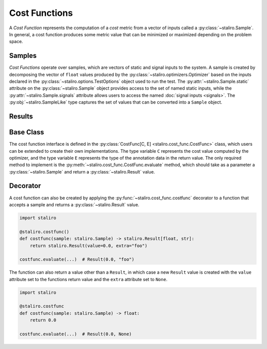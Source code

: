 ==============
Cost Functions
==============

A *Cost Function* represents the computation of a *cost* metric from a vector of inputs called
a :py:class:`~staliro.Sample`. In general, a cost function produces some metric value that can be
minimized or maximized depending on the problem space.

.. _samples:

Samples
-------

*Cost Functions* operate over samples, which are vectors of static and signal inputs to the system.
A sample is created by decomposing the vector of ``float`` values produced by the
:py:class:`~staliro.optimizers.Optimizer` based on the inputs declared in the
:py:class:`~staliro.options.TestOptions` object used to run the test. The
:py:attr:`~staliro.Sample.static` attribute on the :py:class:`~staliro.Sample` object provides
access to the set of named static inputs, while the :py:attr:`~staliro.Sample.signals` attribute
allows users to access the named :doc:`signal inputs <signals>`. The :py:obj:`~staliro.SampleLike`
type captures the set of values that can be converted into a ``Sample`` object.

.. _results:

Results
-------

Base Class
----------

The cost function interface is defined in the
:py:class:`CostFunc[C, E] <staliro.cost_func.CostFunc>` class, which users can be extended to create
their own implementations. The type variable ``C`` represents the cost value computed by the
optimizer, and the type variable ``E`` represents the type of the annotation data in the
return value. The only required method to implement is the
:py:meth:`~staliro.cost_func.CostFunc.evaluate` method, which should take as a parameter a
:py:class:`~staliro.Sample` and return a :py:class:`~staliro.Result` value. 

.. code-block:: Python
    :linenos:

    from staliro import CostFunc, Sample, Result 


    class Foo(CostFunc[float, str]):
        def __init__(self):
            ...

        def evaluate(self, sample: Sample) -> Result[float, str]:
            ...


    class Bar(CostFunc[tuple[float, float], dict[str, int]]):
        def __init__(self):
            ...

        def evaluate(self, sample: Sample) -> Result[tuple[float, float], dict[str, int]]:
            ...

Decorator
---------

A cost function can also be created by applying the :py:func:`~staliro.cost_func.costfunc` decorator
to a function that accepts a sample and returns a :py:class:`~staliro.Result` value.

.. code-block:: Python

    import staliro

    @staliro.costfunc()
    def costfunc(sample: staliro.Sample) -> staliro.Result[float, str]:
        return staliro.Result(value=0.0, extra="foo")

    costfunc.evaluate(...)  # Result(0.0, "foo")

The function can also return a value other than a ``Result``, in which case a new ``Result``
value is created with the ``value`` attribute set to the functions return value and the ``extra``
attribute set to ``None``.

.. code-block:: Python

    import staliro

    @staliro.costfunc
    def costfunc(sample: staliro.Sample) -> float:
        return 0.0

    costfunc.evaluate(...)  # Result(0.0, None)

